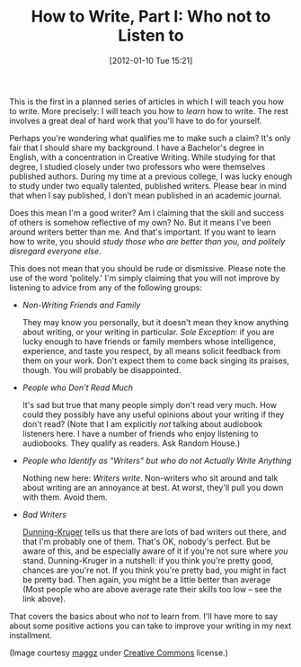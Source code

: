 #+POSTID: 79
#+DATE: [2012-01-10 Tue 15:21]
#+OPTIONS: toc:nil num:nil todo:nil pri:nil tags:nil ^:nil TeX:nil
#+CATEGORY: General, Fiction, How-To
#+TAGS: fiction, how-to
#+DESCRIPTION:
#+TITLE: How to Write, Part I: Who not to Listen to

[[./img/06-embroidered-flower.jpg]]

This is the first in a planned series of articles in which I will teach you
how to write. More precisely: I will teach you how to /learn/ how to
write. The rest involves a great deal of hard work that you'll have to
do for yourself.

Perhaps you're wondering what qualifies me to make such a claim? It's
only fair that I should share my background. I have a Bachelor's
degree in English, with a concentration in Creative Writing. While
studying for that degree, I studied closely under two professors who
were themselves published authors. During my time at a previous
college, I was lucky enough to study under two equally talented,
published writers. Please bear in mind that when I say published, I
don't mean published in an academic journal.

Does this mean I'm a good writer? Am I claiming that the skill and
success of others is somehow reflective of my own? No. But it means I've been around
writers better than me. And that's important. If you want to learn how
to write, you should /study those who are better than you, and
politely disregard everyone else/.

This does not mean that you should be rude or dismissive. Please note
the use of the word 'politely.' I'm simply claiming that you will not
improve by listening to advice from any of the following groups:

- /Non-Writing Friends and Family/

  They may know you personally, but it doesn't mean they know anything
  about writing, or your writing in particular. /Sole Exception/: if you are
  lucky enough to have friends or family members whose intelligence,
  experience, and taste you respect, by all means solicit feedback
  from them on your work. Don't expect them to come back singing its
  praises, though. You will probably be disappointed. 

- /People who Don't Read Much/

  It's sad but true that many people simply don't read very much. How
  could they possibly have any useful opinions about your writing if
  they don't read? (Note that I am explicitly /not/ talking about
  audiobook listeners here. I have a number of friends who enjoy
  listening to audiobooks. They qualify as readers. Ask Random House.)

- /People who Identify as "Writers" but who do not Actually Write Anything/

  Nothing new here: /Writers write/. Non-writers who sit around and
  talk about writing are an annoyance at best. At worst, they'll pull
  you down with them. Avoid them.

- /Bad Writers/

  [[http://en.wikipedia.org/wiki/Dunning-Kruger_effect][Dunning-Kruger]] tells us that there are lots of bad writers out
  there, and that I'm probably one of them. That's OK, nobody's
  perfect. But be aware of this, and be especially aware of it if
  you're not sure where /you/ stand. Dunning-Kruger in a nutshell: if
  you think you're pretty good, chances are you're not. If you think
  you're pretty bad, you might in fact be pretty bad. Then again, you
  might be a little better than average (Most people who are above
  average rate their skills too low -- see the link above).

That covers the basics about who /not/ to learn from. I'll have more to
say about some positive actions you can take to improve your writing
in my next installment.

(Image courtesy [[http://www.flickr.com/photos/maggz/][maggz]] under [[http://creativecommons.org/licenses/by-nc-nd/2.0/][Creative Commons]] license.)

#+./img/06-embroidered-flower.jpg http://jelec.files.wordpress.com/2012/01/wpid-06-embroidered-flower.jpg
